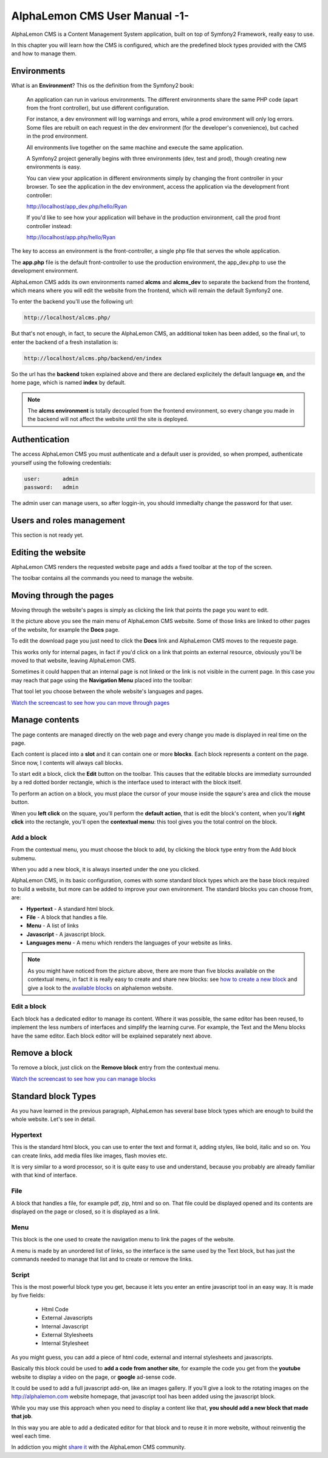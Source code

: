AlphaLemon CMS User Manual -1-
==============================

AlphaLemon CMS is a Content Management System application, built on top of Symfony2
Framework, really easy to use.

In this chapter you will learn how the CMS is configured, which are the predefined
block types provided with the CMS and how to manage them.

Environments
------------
What is an **Environment**? This os the definition from the Symfony2 book:

    An application can run in various environments. The different environments share the same PHP code
    (apart from the front controller), but use different configuration. 

    For instance, a dev environment will
    log warnings and errors, while a prod environment will only log errors. Some files are rebuilt on each
    request in the dev environment (for the developer's convenience), but cached in the prod environment.
    
    All environments live together on the same machine and execute the same application.

    A Symfony2 project generally begins with three environments (dev, test and prod), though creating new
    environments is easy. 

    You can view your application in different environments simply by changing the
    front controller in your browser. To see the application in the dev environment, access the application
    via the development front controller:

    http://localhost/app_dev.php/hello/Ryan

    If you'd like to see how your application will behave in the production environment, call the prod front
    controller instead:    

    http://localhost/app.php/hello/Ryan

The key to access an environment is the front-controller, a single php file that serves 
the whole application. 

The **app.php** file is the default front-controller to use the production environment,
the app_dev.php to use the development environment.

AlphaLemon CMS adds its own environments named **alcms** and **alcms_dev** to separate 
the backend from the frontend, which means where you will edit the website from the 
frontend, which will remain the default Symfony2 one.

To enter the backend you'll use the following url:

.. code-block:: text

    http://localhost/alcms.php/

But that's not enough, in fact, to secure the AlphaLemon CMS, an additional token has been added,
so the final url, to enter the backend of a fresh installation is:

.. code-block:: text

    http://localhost/alcms.php/backend/en/index

So the url has the **backend** token explained above and there are declared explicitely  
the default language **en**, and the home page, which is named **index** by default.

.. note::

    The **alcms environment** is totally decoupled from the frontend environment, so every 
    change you made in the backend will not affect the website until the site is deployed.

Authentication
--------------

The access AlphaLemon CMS you must authenticate and a default user is provided, so
when promped, authenticate yourself using the following credentials:

.. code-block:: text

    user:       admin
    password:   admin

The admin user can manage users, so after loggin-in, you should immedialty change the password
for that user.

Users and roles management
--------------------------
This section is not ready yet.

Editing the website
-------------------
AlphaLemon CMS renders the requested website page and adds a fixed toolbar at the top 
of the screen.

.. image:: //bundles/alphalemonwebsite/media/manual/toolbar.jpg

The toolbar contains all the commands you need to manage the website.

Moving through the pages
------------------------
Moving through the website's pages is simply as clicking the link that points the page 
you want to edit. 

.. image:: //bundles/alphalemonwebsite/media/manual/move.jpg

It the picture above you see the main menu of AlphaLemon CMS website. Some of those
links are linked to other pages of the website, for example the **Docs** page. 

To edit the download page you just need to click the **Docs** link and AlphaLemon CMS
moves to the requeste page.

This works only for internal pages, in fact if you'd click on a link that points an 
external resource, obviously you'll be moved to that website, leaving AlphaLemon CMS.

Sometimes it could happen that an internal page is not linked or the link is not visible
in the current page. In this case you may reach that page using the **Navigation Menu**
placed into the toolbar:

.. image:: //bundles/alphalemonwebsite/media/manual/navigation_menu.jpg

That tool let you choose between the whole website's languages and pages.

`Watch the screencast to see how you can move through pages`_

Manage contents
---------------
The page contents are managed directly on the web page and every change you made is 
displayed in real time on the page.

Each content is placed into a **slot** and it can contain one or more **blocks**.
Each block represents a content on the page. Since now, I contents will always call 
blocks.

To start edit a block, click the **Edit** button on the toolbar. This causes that the 
editable blocks are immediaty surrounded by a red dotted border rectangle, which is
the interface used to interact with the block itself.

To perform an action on a block, you must place the cursor of your mouse inside the
sqaure's area and click the mouse button.

Wnen you **left click** on the square, you'll perform the **default action**, that is edit the
block's content, when you'll **right click** into the rectangle, you'll open the **contextual
menu**: this tool gives you the total control on the block.

Add a block
~~~~~~~~~~~
From the contextual menu, you must choose the block to add, by clicking the block type 
entry from the Add block submenu.

.. image:: //bundles/alphalemonwebsite/media/manual/contextual_menu.jpg

When you add a new block, it is always inserted under the one you clicked.

AlphaLemon CMS, in its basic configuration, comes with some standard block types which
are the base block required to build a website, but more can be added to improve
your own environment. The standard blocks you can choose from, are:

* **Hypertext** - A standard html block.
* **File** - A block that handles a file.
* **Menu** - A list of links
* **Javascript** - A javascript block.
* **Languages menu** - A menu which renders the languages of your website as links.

.. note::

    As you might have noticed from the picture above, there are more than five blocks
    available on the contextual menu, in fact it is really easy to create and share new 
    blocks: see `how to create a new block`_  and give a look to the `available blocks`_
    on alphalemon website.

Edit a block
~~~~~~~~~~~~
Each block has a dedicated editor to manage its content. Where it was possible, the
same editor has been reused, to implement the less numbers of interfaces and simplify
the learning curve. For example, the Text and the Menu blocks have the same editor.
Each block editor will be explained separately next above.

Remove a block
--------------
To remove a block, just click on the **Remove block** entry from the contextual menu.

`Watch the screencast to see how you can manage blocks`_

Standard block Types
--------------------

As you have learned in the previous paragraph, AlphaLemon has several base block types
which are enough to build the whole website. Let's see in detail.

Hypertext
~~~~~~~~~
This is the standard html block, you can use to enter the text and format it, adding
styles, like bold, italic and so on. You can create links, add media files like images, 
flash movies etc.

It is very similar to a word processor, so it is quite easy to use and understand,
because you probably are already familiar with that kind of interface.

File
~~~~
A block that handles a file, for example pdf, zip, html and so on. That file could 
be displayed opened and its contents are displayed on the page or closed, so it is 
displayed as a link. 

Menu
~~~~
This block is the one used to create the navigation menu to link the pages of the website.

A menu is made by an unordered list of links, so the interface is the same used by 
the Text block, but has just the commands needed to manage that list and to create 
or remove the links.

Script
~~~~~~
This is the most powerful block type you get, because it lets you enter an entire
javascript tool in an easy way. It is made by five fields:

    * Html Code
    * External Javascripts
    * Internal Javascript
    * External Stylesheets
    * Internal Stylesheet

As you might guess, you can add a piece of html code, external and internal stylesheets
and javascripts.

Basically this block could be used to **add a code from another site**, for example the
code you get from the **youtube** website to display a video on the page, or **google** 
ad-sense code. 

It could be used to add a full javascript add-on, like an images gallery. If you'll give
a look to the rotating images on the http://alphalemon.com website homepage, that javascript
tool has been added using the javascript block.

While you may use this approach when you need to display a content like that, **you
should add a new block that made that job**.

In this way you are able to add a dedicated editor for that block and to reuse it 
in more website, without reinventig the weel each time.

In addiction you might `share it`_ with the AlphaLemon CMS community.


.. _`Watch the screencast to see how you can move through pages`: http://alphalemon.com/alphalemon-cms-page-browsing-screencast-tutorial
.. _`how to create a new block`: http://alphalemon.com/add-a-new-block-app-to-alphalemon-cms
.. _`available blocks`: http://alphalemon.com/extend-your-alphalemon-cms-application-adding-new-app-blocks
.. _`Watch the screencast to see how you can manage blocks`: http://alphalemon.com/alphalemon-cms-contents-management-screencast-tutorial
.. _`share it`: http://alphalemon.com/extend-your-alphalemon-cms-application-adding-new-app-blocks